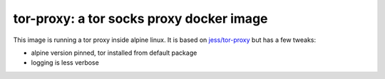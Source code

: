 tor-proxy: a tor socks proxy docker image
=========================================

This image is running a tor proxy inside alpine linux.
It is based on `jess/tor-proxy <https://blog.jessfraz.com/post/tor-socks-proxy-and-privoxy-containers/>`_
but has a few tweaks:

* alpine version pinned, tor installed from default package
* logging is less verbose
